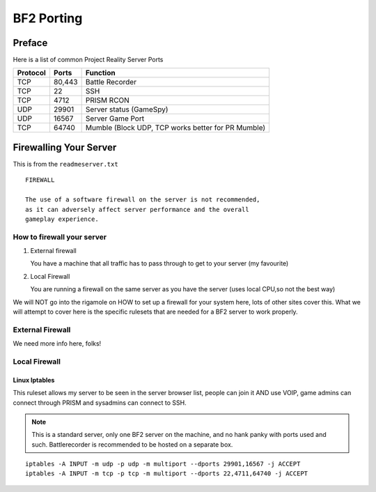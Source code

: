 
BF2 Porting
===========

Preface
-------

Here is a list of common Project Reality Server Ports

======== =========== ===================================================
Protocol Ports       Function
======== =========== ===================================================
TCP      80,443      Battle Recorder
TCP      22          SSH
TCP      4712        PRISM RCON
UDP      29901       Server status (GameSpy)
UDP      16567       Server Game Port
TCP      64740       Mumble (Block UDP, TCP works better for PR Mumble)
======== =========== ===================================================

Firewalling Your Server
-----------------------

This is from the ``readmeserver.txt``

::

   FIREWALL

   The use of a software firewall on the server is not recommended,
   as it can adversely affect server performance and the overall
   gameplay experience.

How to firewall your server
~~~~~~~~~~~~~~~~~~~~~~~~~~~

#. External firewall

   You have a machine that all traffic has to pass through to get to your server (my favourite)

#. Local Firewall

   You are running a firewall on the same server as you have the server (uses local CPU,so not the best way)

We will NOT go into the rigamole on HOW to set up a firewall for your system here, lots of other sites cover this. What we will attempt to cover here is the specific rulesets that are needed for a BF2 server to work properly.

External Firewall
~~~~~~~~~~~~~~~~~

We need more info here, folks!

Local Firewall
~~~~~~~~~~~~~~

Linux Iptables
^^^^^^^^^^^^^^

This ruleset allows my server to be seen in the server browser list, people can join it AND use VOIP, game admins can connect through PRISM and sysadmins can connect to SSH.

.. note::

   This is a standard server, only one BF2 server on the machine, and no hank panky with ports used and such. Battlerecorder is recommended to be hosted on a separate box.

::

   iptables -A INPUT -m udp -p udp -m multiport --dports 29901,16567 -j ACCEPT
   iptables -A INPUT -m tcp -p tcp -m multiport --dports 22,4711,64740 -j ACCEPT
